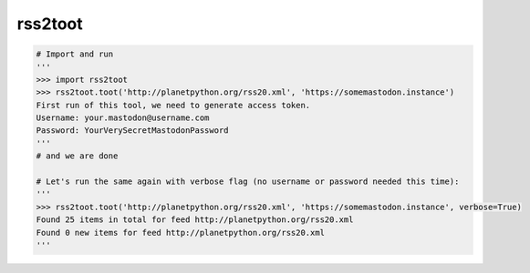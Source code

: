 rss2toot
===========
.. code-block:: python


   # Import and run
   '''
   >>> import rss2toot
   >>> rss2toot.toot('http://planetpython.org/rss20.xml', 'https://somemastodon.instance')
   First run of this tool, we need to generate access token.
   Username: your.mastodon@username.com
   Password: YourVerySecretMastodonPassword
   '''
   # and we are done
   
   # Let's run the same again with verbose flag (no username or password needed this time):
   '''
   >>> rss2toot.toot('http://planetpython.org/rss20.xml', 'https://somemastodon.instance', verbose=True)
   Found 25 items in total for feed http://planetpython.org/rss20.xml
   Found 0 new items for feed http://planetpython.org/rss20.xml
   '''